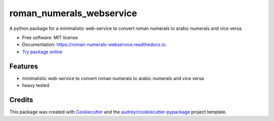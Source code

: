 =========================
roman_numerals_webservice
=========================


.. image:: https://img.shields.io/pypi/v/roman_numerals_webservice.svg
        :target: https://pypi.python.org/pypi/roman_numerals_webservice

.. image:: https://img.shields.io/travis/DerThorsten/roman_numerals_webservice.svg
        :target: https://travis-ci.org/DerThorsten/roman_numerals_webservice

.. image:: https://readthedocs.org/projects/roman-numerals-webservice/badge/?version=latest
        :target: https://roman-numerals-webservice.readthedocs.io/en/latest/?badge=latest
        :alt: Documentation Status

.. image:: https://mybinder.org/badge_logo.svg
        :target: https://mybinder.org/v2/gh/DerThorsten/roman_numerals_webservice/master?filepath=example_notebooks

.. image:: https://pyup.io/repos/github/DerThorsten/roman_numerals_webservice/shield.svg
        :target: https://pyup.io/repos/github/DerThorsten/roman_numerals_webservice/
        :alt: Updates



A python package for a minimalistic web-service to convert roman numerals to arabic numerals and vice versa.


* Free software: MIT license
* Documentation: https://roman-numerals-webservice.readthedocs.io.
* `Try package online`_

Features
--------

* minimalistic web-service to convert roman numerals to arabic numerals and vice versa
* heavy tested

Credits
-------

This package was created with Cookiecutter_ and the `audreyr/cookiecutter-pypackage`_ project template.

.. _Cookiecutter: https://github.com/audreyr/cookiecutter
.. _`audreyr/cookiecutter-pypackage`: https://github.com/audreyr/cookiecutter-pypackage
.. _`Try package online`: https://mybinder.org/v2/gh/DerThorsten/roman_numerals_webservice/master?filepath=example_notebooks